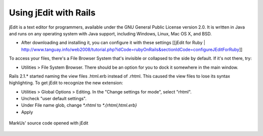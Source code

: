 ================================================================================
Using jEdit with Rails
================================================================================

jEdit is a text editor for programmers, available under the GNU General Public
License version 2.0. It is written in Java and runs on any operating system
with Java support, including Windows, Linux, Mac OS X, and BSD.
 
* After downloading and installing it, you can configure it with these settings
  [[jEdit for Ruby |
  http://www.tanguay.info/web2008/tutorial.php?idCode=rubyOnRails&sectionIdCode=configureJEditForRuby]] 

To access your files, there's a File Browser System that's invisible or
collapsed to the side by default. If it's not there, try:  
 
* Utilities > File System Browser. There should be an option for you to dock
  it somewhere in the main window.  
 
Rails 2.1.* started naming the view files .html.erb instead of .rhtml. This
caused the view files to lose its syntax highlighting. To get jEdit to
recognize the new extension:  
 
* Utilities > Global Options > Editing. In the "Change settings for
  mode", select "rhtml".  
* Uncheck "user default settings".  
* Under File name glob, change `*.rhtml` to `*.{rhtml,html.erb}`  
* Apply   

.. figure:: images/jEdit.png
   :scale: 100%
   :align: center
   :alt: jEdit

   MarkUs' source code opened with jEdit
